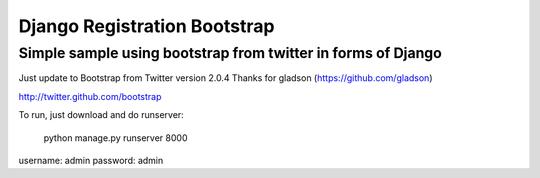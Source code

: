 =============================
Django Registration Bootstrap
=============================
Simple sample using bootstrap from twitter in forms of Django
-------------------------------------------------------------

Just update to Bootstrap from Twitter version 2.0.4
Thanks for gladson (https://github.com/gladson)

http://twitter.github.com/bootstrap

To run, just download and do runserver:

    python manage.py runserver 8000

username: admin
password: admin
